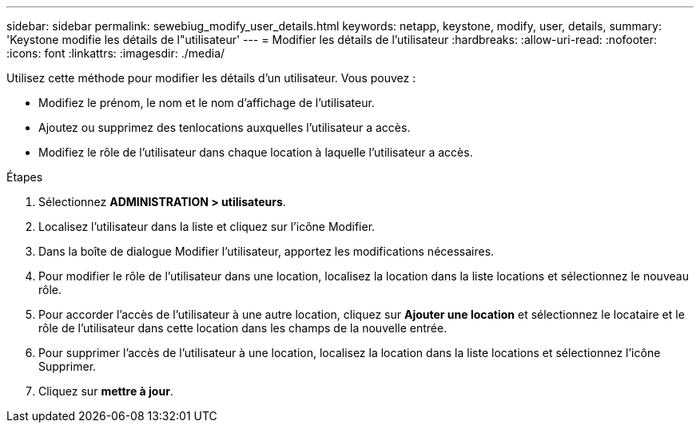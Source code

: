 ---
sidebar: sidebar 
permalink: sewebiug_modify_user_details.html 
keywords: netapp, keystone, modify, user, details, 
summary: 'Keystone modifie les détails de l"utilisateur' 
---
= Modifier les détails de l'utilisateur
:hardbreaks:
:allow-uri-read: 
:nofooter: 
:icons: font
:linkattrs: 
:imagesdir: ./media/


[role="lead"]
Utilisez cette méthode pour modifier les détails d'un utilisateur. Vous pouvez :

* Modifiez le prénom, le nom et le nom d'affichage de l'utilisateur.
* Ajoutez ou supprimez des tenlocations auxquelles l'utilisateur a accès.
* Modifiez le rôle de l'utilisateur dans chaque location à laquelle l'utilisateur a accès.


.Étapes
. Sélectionnez *ADMINISTRATION > utilisateurs*.
. Localisez l'utilisateur dans la liste et cliquez sur l'icône Modifier.
. Dans la boîte de dialogue Modifier l'utilisateur, apportez les modifications nécessaires.
. Pour modifier le rôle de l'utilisateur dans une location, localisez la location dans la liste locations et sélectionnez le nouveau rôle.
. Pour accorder l'accès de l'utilisateur à une autre location, cliquez sur *Ajouter une location* et sélectionnez le locataire et le rôle de l'utilisateur dans cette location dans les champs de la nouvelle entrée.
. Pour supprimer l'accès de l'utilisateur à une location, localisez la location dans la liste locations et sélectionnez l'icône Supprimer.
. Cliquez sur *mettre à jour*.

